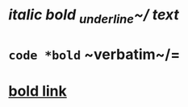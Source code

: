 * /italic *bold _underline~/ text*/
* =code *bold= ~verbatim~/=
* [[https://orgmode.org][*bold link*]]
